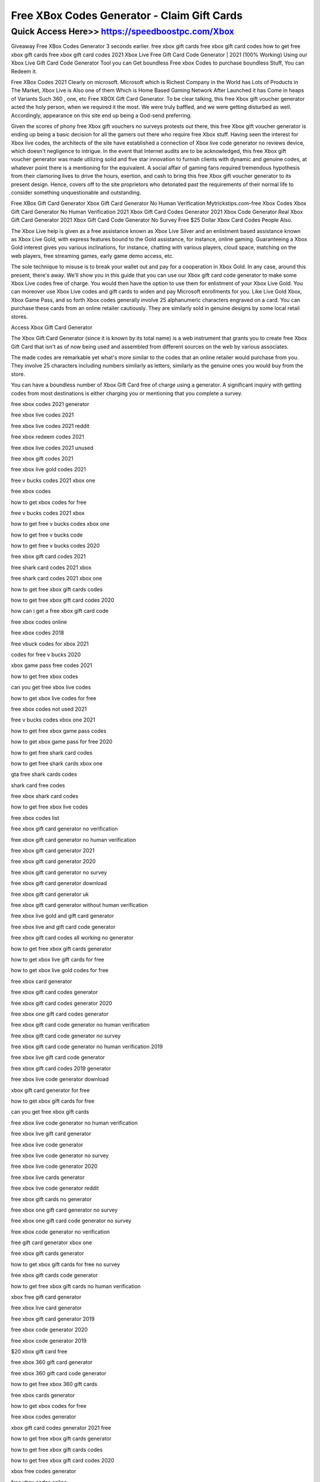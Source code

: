 ****************************************
Free XBox Codes Generator - Claim Gift Cards
****************************************


Quick Access Here>>   https://speedboostpc.com/Xbox
============


Giveaway Free XBox Codes Generator
3 seconds earlier. free xbox gift cards free xbox gift card codes how to get free xbox gift cards free xbox gift card codes 2021 Xbox Live Free Gift Card Code Generator | 2021 (100% Working) Using our Xbox Live Gift Card Code Generator Tool you can Get boundless Free xbox Codes to purchase boundless Stuff, You can Redeem it.

Free XBox Codes 2021
Clearly on microsoft. Microsoft which is Richest Company in the World has Lots of Products in The Market, Xbox Live is Also one of them Which is Home Based Gaming Network After Launched it has Come in heaps of Variants Such 360 , one, etc Free XBOX Gift Card Generator.
To be clear talking, this free Xbox gift voucher generator acted the holy person, when we required it the most. We were truly baffled, and we were getting disturbed as well. Accordingly, appearance on this site end up being a God-send preferring. 

Given the scores of phony free Xbox gift vouchers no surveys protests out there, this free Xbox gift voucher generator is ending up being a basic decision for all the gamers out there who require free Xbox stuff. Having seen the interest for Xbox live codes, the architects of the site have established a connection of Xbox live code generator no reviews device, which doesn't negligence to intrigue. 
In the event that Internet audits are to be acknowledged, this free Xbox gift voucher generator was made utilizing solid and five star innovation to furnish clients with dynamic and genuine codes, at whatever point there is a mentioning for the equivalent. 
A social affair of gaming fans required tremendous hypothesis from their clamoring lives to drive the hours, exertion, and cash to bring this free Xbox gift voucher generator to its present design. Hence, covers off to the site proprietors who detonated past the requirements of their normal life to consider something unquestionable and outstanding. 

Free XBox Gift Card Generator 
Xbox Gift Card Generator No Human Verification Mytrickstips.com-free Xbox Codes Xbox Gift Card Generator No Human Verification 2021 Xbox Gift Card Codes Generator 2021 Xbox Code Generator Real Xbox Gift Card Generator 2021 Xbox Gift Card Code Generator No Survey Free $25 Dollar Xbox Card Codes People Also. 

The Xbox Live help is given as a free assistance known as Xbox Live Silver and an enlistment based assistance known as Xbox Live Gold, with express features bound to the Gold assistance, for instance, online gaming.
Guaranteeing a Xbox Gold interest gives you various inclinations, for instance, chatting with various players, cloud space, matching on the web players, free streaming games, early game demo access, etc.

The sole technique to misuse is to break your wallet out and pay for a cooperation in Xbox Gold. In any case, around this present, there's away. We'll show you in this guide that you can use our Xbox gift card code generator to make some Xbox Live codes free of charge. You would then have the option to use them for enlistment of your Xbox Live Gold. 
You can moreover use Xbox Live codes and gift cards to widen and pay Microsoft enrollments for you. Like Live Gold Xbox, Xbox Game Pass, and so forth 
Xbox codes generally involve 25 alphanumeric characters engraved on a card. You can purchase these cards from an online retailer cautiously. They are similarly sold in genuine designs by some local retail stores. 

Access Xbox Gift Card Generator 

The Xbox Gift Card Generator (since it is known by its total name) is a web instrument that grants you to create free Xbox Gift Card that isn't as of now being used and assembled from different sources on the web by various associates. 

The made codes are remarkable yet what's more similar to the codes that an online retailer would purchase from you. They involve 25 characters including numbers similarly as letters, similarly as the genuine ones you would buy from the store. 

You can have a boundless number of Xbox Gift Card free of charge using a generator. A significant inquiry with getting codes from most destinations is either charging you or mentioning that you complete a survey.

free xbox codes 2021 generator

free xbox live codes 2021

free xbox live codes 2021 reddit

free xbox redeem codes 2021

free xbox live codes 2021 unused

free xbox gift codes 2021

free xbox live gold codes 2021

free v bucks codes 2021 xbox one

free xbox codes

how to get xbox codes for free

free v bucks codes 2021 xbox

how to get free v bucks codes xbox one

how to get free v bucks code

how to get free v bucks codes 2020

free xbox gift card codes 2021

free shark card codes 2021 xbox

free shark card codes 2021 xbox one

how to get free xbox gift cards codes

how to get free xbox gift card codes 2020

how can i get a free xbox gift card code

free xbox codes online

free xbox codes 2018

free vbuck codes for xbox 2021

codes for free v bucks 2020

xbox game pass free codes 2021

how to get free xbox codes

can you get free xbox live codes

how to get xbox live codes for free

free xbox codes not used 2021

free v bucks codes xbox one 2021

how to get free xbox game pass codes

how to get xbox game pass for free 2020

how to get free shark card codes

how to get free shark cards xbox one

gta free shark cards codes

shark card free codes

free xbox shark card codes

how to get free xbox live codes

free xbox codes list

free xbox gift card generator no verification

free xbox gift card generator no human verification

free xbox gift card generator 2021

free xbox gift card generator 2020

free xbox gift card generator no survey

free xbox gift card generator download

free xbox gift card generator uk

free xbox gift card generator without human verification

free xbox live gold and gift card generator

free xbox live and gift card code generator

free xbox gift card codes all working no generator

how to get free xbox gift cards generator

how to get xbox live gift cards for free

how to get xbox live gold codes for free

free xbox card generator

free xbox gift card codes generator

free xbox gift card codes generator 2020

free xbox one gift card codes generator

free xbox gift card code generator no human verification

free xbox gift card code generator no survey

free xbox gift card code generator no human verification 2019

free xbox live gift card code generator

free xbox gift card codes 2019 generator

free xbox live code generator download

xbox gift card generator for free

how to get xbox gift cards for free

can you get free xbox gift cards

free xbox live code generator no human verification

free xbox live gift card generator

free xbox live code generator

free xbox live code generator no survey

free xbox live code generator 2020

free xbox live cards generator

free xbox live code generator reddit

free xbox gift cards no generator

free xbox one gift card generator no survey

free xbox one gift card code generator no survey

free xbox code generator no verification

free gift card generator xbox one

free xbox gift cards generator

how to get xbox gift cards for free no survey

free xbox gift cards code generator

how to get free xbox gift cards no human verification

xbox free gift card generator

free xbox live card generator

free xbox gift card generator 2019

free xbox code generator 2020

free xbox code generator 2019

$20 xbox gift card free

free xbox 360 gift card generator

free xbox 360 gift card code generator

how to get free xbox 360 gift cards

free xbox cards generator

how to get xbox codes for free

free xbox codes generator

xbox gift card codes generator 2021 free

how to get free xbox gift cards generator

how to get free xbox gift cards codes

how to get free xbox gift card codes 2020

xbox free codes generator

free xbox codes online

free xbox gold codes generator

xbox gold free code generator

xbox live free codes generator
Free XBox Codes Generator
